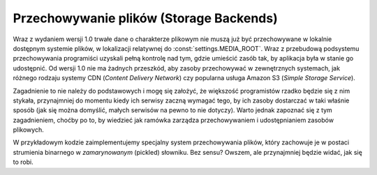 .. _ref-storage:

****************************************
Przechowywanie plików (Storage Backends)
****************************************

Wraz z wydaniem wersji 1.0 trwałe dane o charakterze plikowym nie muszą już być przechowywane w lokalnie dostępnym systemie plików, w lokalizacji relatywnej do :const:`settings.MEDIA_ROOT`. Wraz z przebudową podsystemu przechowywania programiści uzyskali pełną kontrolę nad tym, gdzie umieścić zasób tak, by aplikacja była w stanie go udostępnić. Od wersji 1.0 nie ma żadnych przeszkód, aby zasoby przechowywać w zewnętrznych systemach, jak różnego rodzaju systemy CDN (*Content Delivery Network*) czy popularna usługa Amazon S3 (*Simple Storage Service*).

Zagadnienie to nie należy do podstawowych i mogę się założyć, że większość programistów rzadko będzie się z nim stykała, przynajmniej do momentu kiedy ich serwisy zaczną wymagać tego, by ich zasoby dostarczać w taki właśnie sposób (jak się można domyślić, małych serwisów na pewno to nie dotyczy). Warto jednak zapoznać się z tym zagadnieniem, choćby po to, by wiedzieć jak ramówka zarządza przechowywaniem i udostępnianiem zasobów plikowych.

W przykładowym kodzie zaimplementujemy specjalny system przechowywania plików, który zachowuje je w postaci strumienia binarnego w *zamarynowanym* (pickled) słowniku. Bez sensu? Owszem, ale przynajmniej będzie widać, jak się to robi.
